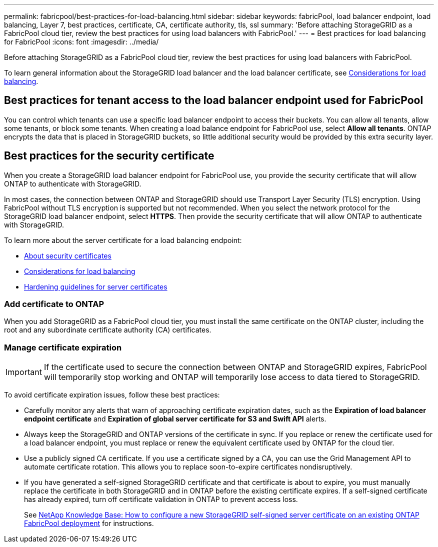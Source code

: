 ---
permalink: fabricpool/best-practices-for-load-balancing.html
sidebar: sidebar
keywords: fabricPool, load balancer endpoint, load balancing, Layer 7, best practices, certificate, CA, certificate authority, tls, ssl
summary: 'Before attaching StorageGRID as a FabricPool cloud tier, review the best practices for using load balancers with FabricPool.'
---
= Best practices for load balancing for FabricPool
:icons: font
:imagesdir: ../media/

[.lead]
Before attaching StorageGRID as a FabricPool cloud tier, review the best practices for using load balancers with FabricPool.

To learn general information about the StorageGRID load balancer and the load balancer certificate, see xref:../admin/managing-load-balancing.adoc[Considerations for load balancing].

== Best practices for tenant access to the load balancer endpoint used for FabricPool

You can control which tenants can use a specific load balancer endpoint to access their buckets. You can allow all tenants, allow some tenants, or block some tenants. When creating a load balance endpoint for FabricPool use, select *Allow all tenants*. ONTAP encrypts the data that is placed in StorageGRID buckets, so little additional security would be provided by this extra security layer.

==  Best practices for the security certificate

When you create a StorageGRID load balancer endpoint for FabricPool use, you provide the security certificate that will allow ONTAP to authenticate with StorageGRID. 

In most cases, the connection between ONTAP and StorageGRID should use Transport Layer Security (TLS) encryption. Using FabricPool without TLS encryption is supported but not recommended. When you select the network protocol for the StorageGRID load balancer endpoint, select *HTTPS*. Then provide the security certificate that will allow ONTAP to authenticate with StorageGRID. 

To learn more about the server certificate for a load balancing endpoint:

* xref:../admin/using-storagegrid-security-certificates.adoc[About security certificates]
* xref:../admin/managing-load-balancing.adoc[Considerations for load balancing]
* xref:../harden/hardening-guideline-for-server-certificates.adoc[Hardening guidelines for server certificates]


=== Add certificate to ONTAP

When you add StorageGRID as a FabricPool cloud tier, you must install the same certificate on the ONTAP cluster, including the root and any subordinate certificate authority (CA) certificates.


=== Manage certificate expiration

IMPORTANT: If the certificate used to secure the connection between ONTAP and StorageGRID expires, FabricPool will temporarily stop working and ONTAP will temporarily lose access to data tiered to StorageGRID. 

To avoid certificate expiration issues, follow these best practices:

* Carefully monitor any alerts that warn of approaching certificate expiration dates, such as the *Expiration of load balancer endpoint certificate* and *Expiration of global server certificate for S3 and Swift API* alerts.

* Always keep the StorageGRID and ONTAP versions of the certificate in sync. If you replace or renew the certificate used for a load balancer endpoint, you must replace or renew the equivalent certificate used by ONTAP for the cloud tier.

* Use a publicly signed CA certificate. If you use a certificate signed by a CA, you can use the Grid Management API to automate certificate rotation. This allows you to replace soon-to-expire certificates nondisruptively. 

* If you have generated a self-signed StorageGRID certificate and that certificate is about to expire, you must manually replace the certificate in both StorageGRID and in ONTAP before the existing certificate expires. If a self-signed certificate has already expired, turn off certificate validation in ONTAP to prevent access loss.
+
See https://kb.netapp.com/Advice_and_Troubleshooting/Hybrid_Cloud_Infrastructure/StorageGRID/How_to_configure_a_new_StorageGRID_self-signed_server_certificate_on_an_existing_ONTAP_FabricPool_deployment[NetApp Knowledge Base: How to configure a new StorageGRID self-signed server certificate on an existing ONTAP FabricPool deployment^] for instructions.
